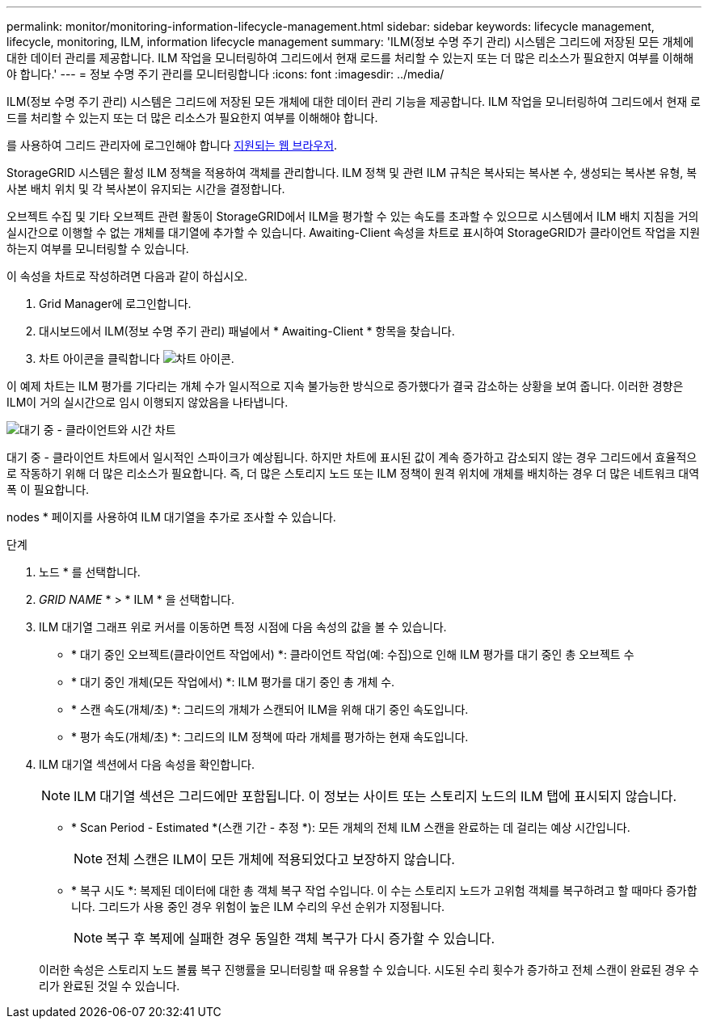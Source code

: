 ---
permalink: monitor/monitoring-information-lifecycle-management.html 
sidebar: sidebar 
keywords: lifecycle management, lifecycle, monitoring, ILM, information lifecycle management 
summary: 'ILM(정보 수명 주기 관리) 시스템은 그리드에 저장된 모든 개체에 대한 데이터 관리를 제공합니다. ILM 작업을 모니터링하여 그리드에서 현재 로드를 처리할 수 있는지 또는 더 많은 리소스가 필요한지 여부를 이해해야 합니다.' 
---
= 정보 수명 주기 관리를 모니터링합니다
:icons: font
:imagesdir: ../media/


[role="lead"]
ILM(정보 수명 주기 관리) 시스템은 그리드에 저장된 모든 개체에 대한 데이터 관리 기능을 제공합니다. ILM 작업을 모니터링하여 그리드에서 현재 로드를 처리할 수 있는지 또는 더 많은 리소스가 필요한지 여부를 이해해야 합니다.

를 사용하여 그리드 관리자에 로그인해야 합니다 xref:../admin/web-browser-requirements.adoc[지원되는 웹 브라우저].

StorageGRID 시스템은 활성 ILM 정책을 적용하여 객체를 관리합니다. ILM 정책 및 관련 ILM 규칙은 복사되는 복사본 수, 생성되는 복사본 유형, 복사본 배치 위치 및 각 복사본이 유지되는 시간을 결정합니다.

오브젝트 수집 및 기타 오브젝트 관련 활동이 StorageGRID에서 ILM을 평가할 수 있는 속도를 초과할 수 있으므로 시스템에서 ILM 배치 지침을 거의 실시간으로 이행할 수 없는 개체를 대기열에 추가할 수 있습니다. Awaiting-Client 속성을 차트로 표시하여 StorageGRID가 클라이언트 작업을 지원하는지 여부를 모니터링할 수 있습니다.

이 속성을 차트로 작성하려면 다음과 같이 하십시오.

. Grid Manager에 로그인합니다.
. 대시보드에서 ILM(정보 수명 주기 관리) 패널에서 * Awaiting-Client * 항목을 찾습니다.
. 차트 아이콘을 클릭합니다 image:../media/icon_chart_new_for_11_5.png["차트 아이콘"].


이 예제 차트는 ILM 평가를 기다리는 개체 수가 일시적으로 지속 불가능한 방식으로 증가했다가 결국 감소하는 상황을 보여 줍니다. 이러한 경향은 ILM이 거의 실시간으로 임시 이행되지 않았음을 나타냅니다.

image::../media/ilm_awaiting_client_vs_time.gif[대기 중 - 클라이언트와 시간 차트]

대기 중 - 클라이언트 차트에서 일시적인 스파이크가 예상됩니다. 하지만 차트에 표시된 값이 계속 증가하고 감소되지 않는 경우 그리드에서 효율적으로 작동하기 위해 더 많은 리소스가 필요합니다. 즉, 더 많은 스토리지 노드 또는 ILM 정책이 원격 위치에 개체를 배치하는 경우 더 많은 네트워크 대역폭 이 필요합니다.

nodes * 페이지를 사용하여 ILM 대기열을 추가로 조사할 수 있습니다.

.단계
. 노드 * 를 선택합니다.
. _GRID NAME_ * > * ILM * 을 선택합니다.
. ILM 대기열 그래프 위로 커서를 이동하면 특정 시점에 다음 속성의 값을 볼 수 있습니다.
+
** * 대기 중인 오브젝트(클라이언트 작업에서) *: 클라이언트 작업(예: 수집)으로 인해 ILM 평가를 대기 중인 총 오브젝트 수
** * 대기 중인 개체(모든 작업에서) *: ILM 평가를 대기 중인 총 개체 수.
** * 스캔 속도(개체/초) *: 그리드의 개체가 스캔되어 ILM을 위해 대기 중인 속도입니다.
** * 평가 속도(개체/초) *: 그리드의 ILM 정책에 따라 개체를 평가하는 현재 속도입니다.


. ILM 대기열 섹션에서 다음 속성을 확인합니다.
+

NOTE: ILM 대기열 섹션은 그리드에만 포함됩니다. 이 정보는 사이트 또는 스토리지 노드의 ILM 탭에 표시되지 않습니다.

+
** * Scan Period - Estimated *(스캔 기간 - 추정 *): 모든 개체의 전체 ILM 스캔을 완료하는 데 걸리는 예상 시간입니다.
+

NOTE: 전체 스캔은 ILM이 모든 개체에 적용되었다고 보장하지 않습니다.

** * 복구 시도 *: 복제된 데이터에 대한 총 객체 복구 작업 수입니다. 이 수는 스토리지 노드가 고위험 객체를 복구하려고 할 때마다 증가합니다. 그리드가 사용 중인 경우 위험이 높은 ILM 수리의 우선 순위가 지정됩니다.
+

NOTE: 복구 후 복제에 실패한 경우 동일한 객체 복구가 다시 증가할 수 있습니다.



+
이러한 속성은 스토리지 노드 볼륨 복구 진행률을 모니터링할 때 유용할 수 있습니다. 시도된 수리 횟수가 증가하고 전체 스캔이 완료된 경우 수리가 완료된 것일 수 있습니다.


